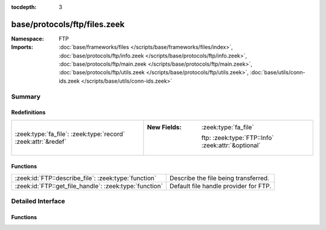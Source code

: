 :tocdepth: 3

base/protocols/ftp/files.zeek
=============================
.. zeek:namespace:: FTP


:Namespace: FTP
:Imports: :doc:`base/frameworks/files </scripts/base/frameworks/files/index>`, :doc:`base/protocols/ftp/info.zeek </scripts/base/protocols/ftp/info.zeek>`, :doc:`base/protocols/ftp/main.zeek </scripts/base/protocols/ftp/main.zeek>`, :doc:`base/protocols/ftp/utils.zeek </scripts/base/protocols/ftp/utils.zeek>`, :doc:`base/utils/conn-ids.zeek </scripts/base/utils/conn-ids.zeek>`

Summary
~~~~~~~
Redefinitions
#############
============================================================= ====================================================
:zeek:type:`fa_file`: :zeek:type:`record` :zeek:attr:`&redef` 
                                                              
                                                              :New Fields: :zeek:type:`fa_file`
                                                              
                                                                ftp: :zeek:type:`FTP::Info` :zeek:attr:`&optional`
============================================================= ====================================================

Functions
#########
====================================================== =====================================
:zeek:id:`FTP::describe_file`: :zeek:type:`function`   Describe the file being transferred.
:zeek:id:`FTP::get_file_handle`: :zeek:type:`function` Default file handle provider for FTP.
====================================================== =====================================


Detailed Interface
~~~~~~~~~~~~~~~~~~
Functions
#########
.. zeek:id:: FTP::describe_file
   :source-code: base/protocols/ftp/files.zeek 29 41

   :Type: :zeek:type:`function` (f: :zeek:type:`fa_file`) : :zeek:type:`string`

   Describe the file being transferred.

.. zeek:id:: FTP::get_file_handle
   :source-code: base/protocols/ftp/files.zeek 21 27

   :Type: :zeek:type:`function` (c: :zeek:type:`connection`, is_orig: :zeek:type:`bool`) : :zeek:type:`string`

   Default file handle provider for FTP.


